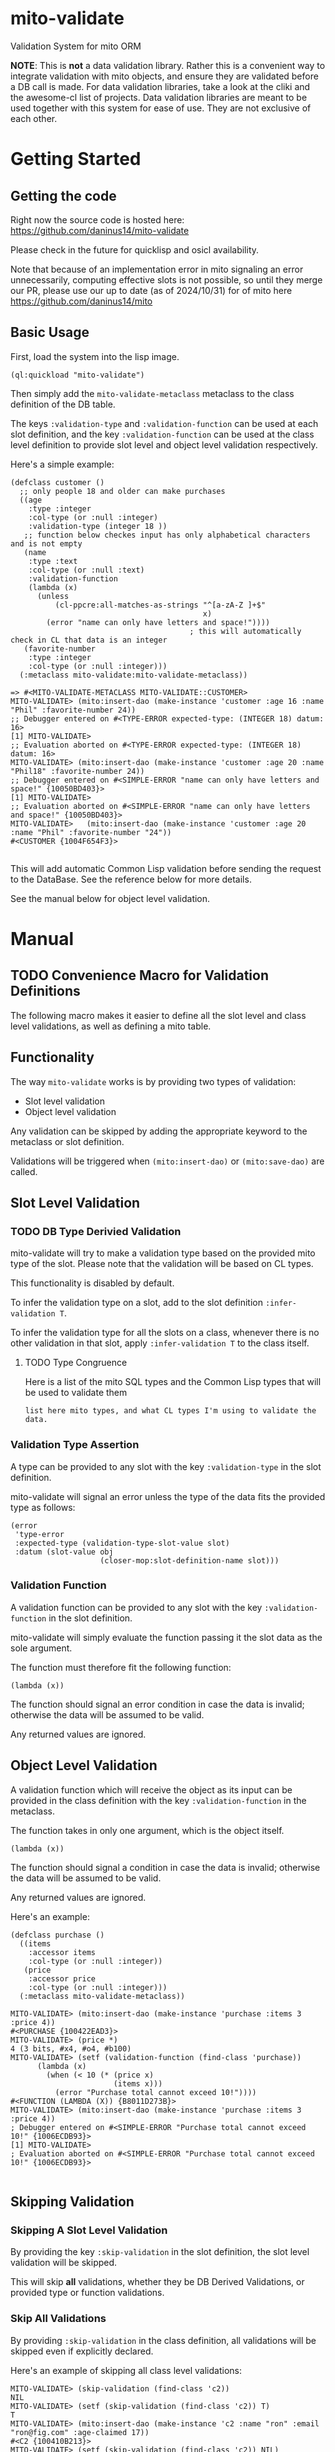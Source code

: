 * mito-validate
Validation System for mito ORM

*NOTE*: This is *not* a data validation library. Rather this is a convenient way to integrate validation with mito objects, and ensure they are validated before a DB call is made.
For data validation libraries, take a look at the cliki and the awesome-cl list of projects.
Data validation libraries are meant to be used together with this system for ease of use. They are not exclusive of each other.

* Getting Started

** Getting the code

Right now the source code is hosted here: https://github.com/daninus14/mito-validate

Please check in the future for quicklisp and osicl availability.

Note that because of an implementation error in mito signaling an error unnecessarily, computing effective slots is not possible, so until they merge our PR, please use our up to date (as of 2024/10/31) for of mito here https://github.com/daninus14/mito

** Basic Usage

First, load the system into the lisp image.

#+BEGIN_SRC common-lisp
(ql:quickload "mito-validate")
#+END_SRC

Then simply add the =mito-validate-metaclass= metaclass to the class definition of the DB table.

The keys =:validation-type= and =:validation-function= can be used at each slot definition, and the key =:validation-function= can be used at the class level definition to provide slot level and object level validation respectively.

Here's a simple example:

#+BEGIN_SRC common-lisp
  (defclass customer ()
    ;; only people 18 and older can make purchases
    ((age
      :type :integer
      :col-type (or :null :integer)
      :validation-type (integer 18 )) 
     ;; function below checkes input has only alphabetical characters and is not empty
     (name
      :type :text
      :col-type (or :null :text)
      :validation-function
      (lambda (x)
        (unless
            (cl-ppcre:all-matches-as-strings "^[a-zA-Z ]+$"
                                             x)
          (error "name can only have letters and space!"))))
                                          ; this will automatically check in CL that data is an integer
     (favorite-number
      :type :integer
      :col-type (or :null :integer)))
    (:metaclass mito-validate:mito-validate-metaclass))

  => #<MITO-VALIDATE-METACLASS MITO-VALIDATE::CUSTOMER>
  MITO-VALIDATE> (mito:insert-dao (make-instance 'customer :age 16 :name "Phil" :favorite-number 24))
  ;; Debugger entered on #<TYPE-ERROR expected-type: (INTEGER 18) datum: 16>
  [1] MITO-VALIDATE> 
  ;; Evaluation aborted on #<TYPE-ERROR expected-type: (INTEGER 18) datum: 16>
  MITO-VALIDATE> (mito:insert-dao (make-instance 'customer :age 20 :name "Phil18" :favorite-number 24))
  ;; Debugger entered on #<SIMPLE-ERROR "name can only have letters and space!" {10050BD403}>
  [1] MITO-VALIDATE> 
  ;; Evaluation aborted on #<SIMPLE-ERROR "name can only have letters and space!" {10050BD403}>
  MITO-VALIDATE>   (mito:insert-dao (make-instance 'customer :age 20 :name "Phil" :favorite-number "24"))
  #<CUSTOMER {1004F654F3}>

#+END_SRC

This will add automatic Common Lisp validation before sending the request to the DataBase. See the reference below for more details.

See the manual below for object level validation.
* Manual
** TODO Convenience Macro for Validation Definitions
The following macro makes it easier to define all the slot level and class level validations, as well as defining a mito table.
** Functionality

The way =mito-validate= works is by providing two types of validation:
- Slot level validation
- Object level validation

Any validation can be skipped by adding the appropriate keyword to the metaclass or slot definition.

Validations will be triggered when =(mito:insert-dao)= or =(mito:save-dao)= are called.

** Slot Level Validation
*** TODO DB Type Derivied Validation
mito-validate will try to make a validation type based on the provided mito type of the slot. Please note that the validation will be based on CL types.

This functionality is disabled by default.

To infer the validation type on a slot, add to the slot definition =:infer-validation T=.

To infer the validation type for all the slots on a class, whenever there is no other validation in that slot, apply =:infer-validation T= to the class itself.

**** TODO Type Congruence

Here is a list of the mito SQL types and the Common Lisp types that will be used to validate them

#+BEGIN_SRC common-lisp
list here mito types, and what CL types I'm using to validate the data.
#+END_SRC

*** Validation Type Assertion

A type can be provided to any slot with the key =:validation-type= in the slot definition.

mito-validate will signal an error unless the type of the data fits the provided type as follows:

#+BEGIN_SRC common-lisp
  (error
   'type-error
   :expected-type (validation-type-slot-value slot)
   :datum (slot-value obj
                      (closer-mop:slot-definition-name slot)))
#+END_SRC

*** Validation Function 

A validation function can be provided to any slot with the key =:validation-function= in the slot definition.

mito-validate will simply evaluate the function passing it the slot data as the sole argument.

The function must therefore fit the following function:

#+BEGIN_SRC common-lisp
(lambda (x))
#+END_SRC

The function should signal an error condition in case the data is invalid; otherwise the data will be assumed to be valid. 

Any returned values are ignored.

** Object Level Validation

A validation function which will receive the object as its input can be provided in the class definition with the key =:validation-function= in the metaclass.

The function takes in only one argument, which is the object itself.

#+BEGIN_SRC common-lisp
(lambda (x))
#+END_SRC

The function should signal a condition in case the data is invalid; otherwise the data will be assumed to be valid. 

Any returned values are ignored.

Here's an example:

#+BEGIN_SRC common-lisp
(defclass purchase ()
  ((items
    :accessor items
    :col-type (or :null :integer))
   (price
    :accessor price
    :col-type (or :null :integer)))
  (:metaclass mito-validate-metaclass))

MITO-VALIDATE> (mito:insert-dao (make-instance 'purchase :items 3 :price 4))
#<PURCHASE {100422EAD3}>
MITO-VALIDATE> (price *)
4 (3 bits, #x4, #o4, #b100)
MITO-VALIDATE> (setf (validation-function (find-class 'purchase))
      (lambda (x)
        (when (< 10 (* (price x)
                       (items x)))
          (error "Purchase total cannot exceed 10!"))))
#<FUNCTION (LAMBDA (X)) {B8011D273B}>
MITO-VALIDATE> (mito:insert-dao (make-instance 'purchase :items 3 :price 4))
; Debugger entered on #<SIMPLE-ERROR "Purchase total cannot exceed 10!" {1006ECDB93}>
[1] MITO-VALIDATE> 
; Evaluation aborted on #<SIMPLE-ERROR "Purchase total cannot exceed 10!" {1006ECDB93}>

#+END_SRC

** Skipping Validation
*** Skipping A Slot Level Validation

By providing the key =:skip-validation= in the slot definition, the slot level validation will be skipped.

This will skip *all* validations, whether they be DB Derived Validations, or provided type or function validations.
*** Skip All Validations

By providing =:skip-validation= in the class definition, all validations will be skipped even if explicitly declared.

Here's an example of skipping all class level validations:

#+BEGIN_SRC common-lisp
MITO-VALIDATE> (skip-validation (find-class 'c2))
NIL
MITO-VALIDATE> (setf (skip-validation (find-class 'c2)) T)
T
MITO-VALIDATE> (mito:insert-dao (make-instance 'c2 :name "ron" :email "ron@fig.com" :age-claimed 17))
#<C2 {100410B213}>
MITO-VALIDATE> (setf (skip-validation (find-class 'c2)) NIL)
NIL
MITO-VALIDATE> (mito:insert-dao (make-instance 'c2 :name "ron" :email "ron@fig.com" :age-claimed 17))
; Debugger entered on #<TYPE-ERROR expected-type: (INTEGER 18) datum: 17> ; ; ; ; ; ; ; ; ;
[1] MITO-VALIDATE> 
; Evaluation aborted on #<TYPE-ERROR expected-type: (INTEGER 18) datum: 17> ; ; ; ; ; ; ; ; ;
#+END_SRC

*** Skipping All Slot Level Validation

By providing the key =:skip-slot-validations= in the class definition, all the slot level validations will be skipped.

See above "Skip All Validation" for an example of setting the class level properties.

*** Skipping Object Level Validation 

By providing the key =:skip-object-validation= in the class definition, the object level validation will be skipped.

See above "Skip All Validation" for an example of setting the class level properties.

* TODO Items
** TODO Add macro for class level validation details for easy
*** TODO Add macro documentation 
** DONE Add documentation for adding class level validation
** TODO Add Inferred Validation Implementation  
